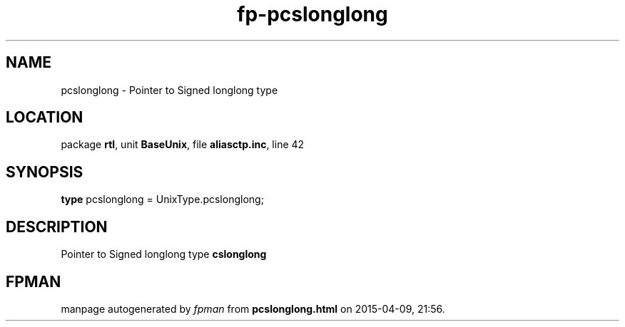 .\" file autogenerated by fpman
.TH "fp-pcslonglong" 3 "2014-03-14" "fpman" "Free Pascal Programmer's Manual"
.SH NAME
pcslonglong - Pointer to Signed longlong type
.SH LOCATION
package \fBrtl\fR, unit \fBBaseUnix\fR, file \fBaliasctp.inc\fR, line 42
.SH SYNOPSIS
\fBtype\fR pcslonglong = UnixType.pcslonglong;
.SH DESCRIPTION
Pointer to Signed longlong type \fBcslonglong\fR


.SH FPMAN
manpage autogenerated by \fIfpman\fR from \fBpcslonglong.html\fR on 2015-04-09, 21:56.

